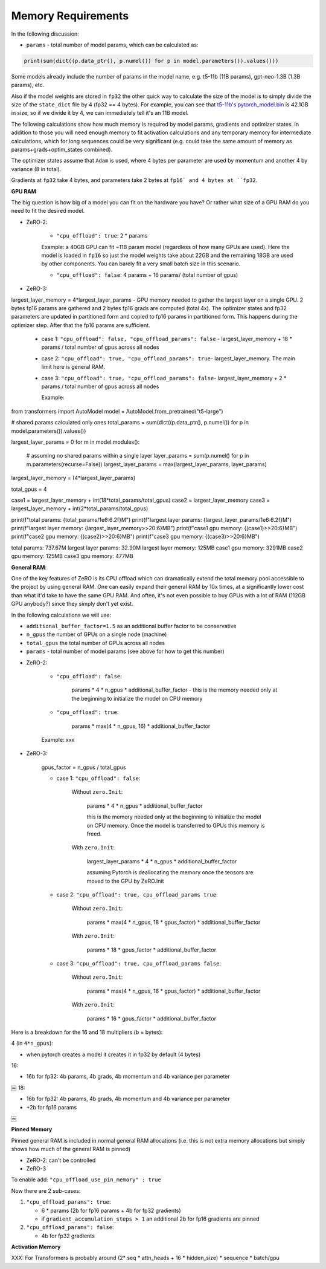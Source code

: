 Memory Requirements
-----------------------

In the following discussion:

- ``params`` - total number of model params, which can be calculated as:

.. code-block:: python

    print(sum(dict((p.data_ptr(), p.numel()) for p in model.parameters()).values()))

Some models already include the number of params in the model name, e.g. t5-11b (11B params), gpt-neo-1.3B (1.3B params), etc.

Also if the model weights are stored in ``fp32`` the other quick way to calculate the size of the model is to simply divide the size of the ``state_dict`` file by 4 (fp32 == 4 bytes). For example, you can see that `t5-11b's pytorch_model.bin <https://huggingface.co/t5-11b/tree/main>`__ is 42.1GB in size, so if we divide it by 4, we can immediately tell it's an 11B model.

The following calculations show how much memory is required by model params, gradients and optimizer states. In addition to those you will need enough memory to fit activation calculations and any temporary memory for intermediate calculations, which for long sequences could be very significant (e.g. could take the same amount of memory as params+grads+optim_states combined).

The optimizer states assume that ``Adam`` is used, where 4 bytes per parameter are used by momentum and another 4 by variance (8 in total).

Gradients at ``fp32`` take 4 bytes, and parameters take 2 bytes at ``fp16` and 4 bytes at ``fp32``.

**GPU RAM**

The big question is how big of a model you can fit on the hardware you have? Or rather what size of a GPU RAM do you need to fit the desired model.


* ZeRO-2:

   - ``"cpu_offload": true``: 2 * params

   Example: a 40GB GPU can fit ~11B param model (regardless of how many GPUs are used). Here the model is loaded in ``fp16`` so just the model weights take about 22GB and the remaining 18GB are used by other components. You can barely fit a very small batch size in this scenario.

   - ``"cpu_offload": false``: 4 params + 16 params/ (total number of gpus)

* ZeRO-3:

largest_layer_memory = 4*largest_layer_params - GPU memory needed to gather the largest layer on a single GPU. 2 bytes fp16 params are gathered and 2 bytes fp16 grads are computed (total 4x). The optimizer states and fp32 parameters are updated in partitioned form and copied to fp16 params in partitioned form. This happens during the optimizer step. After that the fp16 params are sufficient.

   - case 1: ``"cpu_offload": false, "cpu_offload_params": false`` - largest_layer_memory + 18 * params / total number of gpus across all nodes
   - case 2: ``"cpu_offload": true, "cpu_offload_params": true``- largest_layer_memory. The main limit here is general RAM.
   - case 3: ``"cpu_offload": true, "cpu_offload_params": false``- largest_layer_memory + 2 * params / total number of gpus across all nodes

     Example:

.. code-block:: python

from transformers import AutoModel
model = AutoModel.from_pretrained("t5-large")

# shared params calculated only ones
total_params = sum(dict((p.data_ptr(), p.numel()) for p in model.parameters()).values())

largest_layer_params = 0
for m in model.modules():
    # assuming no shared params within a single layer
    layer_params = sum(p.numel() for p in m.parameters(recurse=False))
    largest_layer_params = max(largest_layer_params, layer_params)

largest_layer_memory = (4*largest_layer_params)

total_gpus = 4

case1 = largest_layer_memory + int(18*total_params/total_gpus)
case2 = largest_layer_memory
case3 = largest_layer_memory + int(2*total_params/total_gpus)

print(f"total params:         {total_params/1e6:6.2f}M")
print(f"largest layer params: {largest_layer_params/1e6:6.2f}M")
print(f"largest layer memory: {largest_layer_memory>>20:6}MB")
print(f"case1 gpu memory: {(case1)>>20:6}MB")
print(f"case2 gpu memory: {(case2)>>20:6}MB")
print(f"case3 gpu memory: {(case3)>>20:6}MB")

total params:         737.67M
largest layer params:  32.90M
largest layer memory:    125MB
case1 gpu memory:   3291MB
case2 gpu memory:    125MB
case3 gpu memory:    477MB


**General RAM**:

One of the key features of ZeRO is its CPU offload which can dramatically extend the total memory pool accessible to the project by using general RAM. One can easily expand their general RAM by 10x times, at a significantly lower cost than what it'd take to have the same GPU RAM. And often, it's not even possible to buy GPUs with a lot of RAM (112GB GPU anybody?) since they simply don't yet exist.

In the following calculations we will use:

- ``additional_buffer_factor=1.5`` as an additional buffer factor to be conservative
- ``n_gpus`` the number of GPUs on a single node (machine)
- ``total_gpus`` the total number of GPUs across all nodes
- ``params`` - total number of model params (see above for how to get this number)

* ZeRO-2:

   - ``"cpu_offload": false``:

      params * 4 * n_gpus * additional_buffer_factor - this is the memory needed only at the beginning to initialize the model on CPU memory

   - ``"cpu_offload": true``:

      params * max(4 * n_gpus, 16) * additional_buffer_factor

   Example: xxx

* ZeRO-3:

   gpus_factor = n_gpus / total_gpus

   - case 1: ``"cpu_offload": false``:

      Without ``zero.Init``:

          params * 4 * n_gpus * additional_buffer_factor

          this is the memory needed only at the beginning to initialize the model on CPU memory. Once the model is transferred to GPUs this memory is freed.

      With ``zero.Init``:

          largest_layer_params * 4 * n_gpus * additional_buffer_factor

          assuming Pytorch is deallocating the memory once the tensors are moved to the GPU by ZeRO.Init

   - case 2: ``"cpu_offload": true, cpu_offload_params true``:

      Without ``zero.Init``:

          params * max(4 * n_gpus, 18 * gpus_factor) * additional_buffer_factor

      With ``zero.Init``:

          params * 18 * gpus_factor * additional_buffer_factor

   - case 3: ``"cpu_offload": true, cpu_offload_params false``:

      Without ``zero.Init``:

          params * max(4 * n_gpus, 16 * gpus_factor) * additional_buffer_factor

      With ``zero.Init``:

          params * 16 * gpus_factor * additional_buffer_factor


Here is a breakdown for the 16 and 18 multipliers (b = bytes):

4 (in ``4*n_gpus``):

- when pytorch creates a model it creates it in fp32 by default (4 bytes)

16:

- 16b for fp32: 4b params, 4b grads, 4b momentum and 4b variance per parameter
￼
18:

- 16b for fp32: 4b params, 4b grads, 4b momentum and 4b variance per parameter
- +2b for fp16 params
￼

**Pinned Memory**

Pinned general RAM is included in normal general RAM allocations (i.e. this is not extra memory allocations but simply shows how much of the general RAM is pinned)

* ZeRO-2: can't be controlled

* ZeRO-3

To enable add: ``"cpu_offload_use_pin_memory" : true``

Now there are 2 sub-cases:

1. ``"cpu_offload_params": true``:

   - 6 * params (2b for fp16 params + 4b for fp32 gradients)
   - if ``gradient_accumulation_steps > 1`` an additional 2b for fp16 gradients are pinned

2. ``"cpu_offload_params": false``:

   - 4b for fp32 gradients


**Activation Memory**

XXX: For Transformers is probably around (2* seq * attn_heads + 16 * hidden_size) * sequence * batch/gpu

